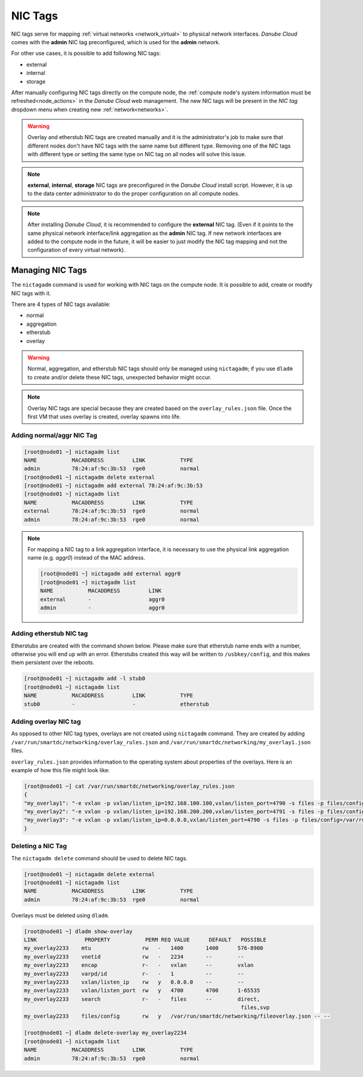 .. _network_nictag:

NIC Tags
********

NIC tags serve for mapping :ref:`virtual networks <network_virtual>` to physical network interfaces. *Danube Cloud* comes with the **admin** NIC tag preconfigured, which is used for the **admin** network.

For other use cases, it is possible to add following NIC tags:

- external
- internal
- storage

After manually configuring NIC tags directly on the compute node, the :ref:`compute node's system information must be refreshed<node_actions>` in the *Danube Cloud* web management.
The new NIC tags will be present in the *NIC tag* dropdown menu when creating new :ref:`network<networks>`.

.. warning:: Overlay and etherstub NIC tags are created manually and it is the administrator's job to make sure that different nodes don't have NIC tags with the same name but different type. Removing one of the NIC tags with different type or setting the same type on NIC tag on all nodes will solve this issue.

.. note:: **external**, **internal**, **storage** NIC tags are preconfigured in the *Danube Cloud* install script. However, it is up to the data center administrator to do the proper configuration on all compute nodes.

.. note:: After installing *Danube Cloud*, it is recommended to configure the **external** NIC tag. (Even if it points to the same physical network interface/link aggregation as the **admin** NIC tag. If new network interfaces are added to the compute node in the future, it will be easier to just modify the NIC tag mapping and not the configuration of every virtual network).


Managing NIC Tags
=================

The ``nictagadm`` command is used for working with NIC tags on the compute node. It is possible to add, create or modify NIC tags with it.

There are 4 types of NIC tags available:

- normal
- aggregation
- etherstub
- overlay

.. warning:: Normal, aggregation, and etherstub NIC tags should only be managed using ``nictagadm``; if you use ``dladm`` to create and/or delete these NIC tags, unexpected behavior might occur.

.. note:: Overlay NIC tags are special because they are created based on the ``overlay_rules.json`` file. Once the first VM that uses overlay is created, overlay spawns into life.

Adding normal/aggr NIC Tag
--------------------------

.. code-block:: bash

    [root@node01 ~] nictagadm list
    NAME           MACADDRESS         LINK           TYPE
    admin          78:24:af:9c:3b:53  rge0           normal
    [root@node01 ~] nictagadm delete external
    [root@node01 ~] nictagadm add external 78:24:af:9c:3b:53
    [root@node01 ~] nictagadm list
    NAME           MACADDRESS         LINK           TYPE
    external       78:24:af:9c:3b:53  rge0           normal
    admin          78:24:af:9c:3b:53  rge0           normal

.. note:: For mapping a NIC tag to a link aggregation interface, it is necessary to use the physical link aggregation name (e.g. *aggr0*) instead of the MAC address.

    .. code-block:: bash

        [root@node01 ~] nictagadm add external aggr0
        [root@node01 ~] nictagadm list
        NAME           MACADDRESS         LINK
        external       -                  aggr0
        admin          -                  aggr0

Adding etherstub NIC tag
------------------------

Etherstubs are created with the command shown below. Please make sure that etherstub name ends with a number, otherwise you will end up with an error.
Etherstubs created this way will be written to ``/usbkey/config``, and this makes them persistent over the reboots.

.. code-block:: bash

        [root@node01 ~] nictagadm add -l stub0
        [root@node01 ~] nictagadm list
        NAME           MACADDRESS         LINK           TYPE
        stub0          -                  -              etherstub

Adding overlay NIC tag
----------------------

As opposed to other NIC tag types, overlays are not created using ``nictagadm`` command. They are created by adding ``/var/run/smartdc/networking/overlay_rules.json`` and ``/var/run/smartdc/networking/my_overlay1.json`` files.

``overlay_rules.json`` provides information to the operating system about properties of the overlays. Here is an example of how this file might look like:

.. code-block:: bash

        [root@node01 ~] cat /var/run/smartdc/networking/overlay_rules.json
        {
        "my_overlay1": "-e vxlan -p vxlan/listen_ip=192.168.100.100,vxlan/listen_port=4790 -s files -p files/config=/var/run/smartdc/networking/my_overlay1.json -p mtu=1400",
        "my_overlay2": "-e vxlan -p vxlan/listen_ip=192.168.200.200,vxlan/listen_port=4791 -s files -p files/config=/var/run/smartdc/networking/my_overlay2.json -p mtu=1400",
        "my_overlay3": "-e vxlan -p vxlan/listen_ip=0.0.0.0,vxlan/listen_port=4790 -s files -p files/config=/var/run/smartdc/networking/my_overlay3.json -p mtu=1400"
        }

Deleting a NIC Tag
------------------

The ``nictagadm delete`` command should be used to delete NIC tags.

.. code-block:: bash

    [root@node01 ~] nictagadm delete external
    [root@node01 ~] nictagadm list
    NAME           MACADDRESS         LINK           TYPE
    admin          78:24:af:9c:3b:53  rge0           normal

Overlays must be deleted using ``dladm``.

.. code-block:: bash

    [root@node01 ~] dladm show-overlay
    LINK               PROPERTY           PERM REQ VALUE      DEFAULT   POSSIBLE
    my_overlay2233    mtu                rw   -   1400       1400      576-8900
    my_overlay2233    vnetid             rw   -   2234       --        --
    my_overlay2233    encap              r-   -   vxlan      --        vxlan
    my_overlay2233    varpd/id           r-   -   1          --        --
    my_overlay2233    vxlan/listen_ip    rw   y   0.0.0.0    --        --
    my_overlay2233    vxlan/listen_port  rw   y   4700       4700      1-65535
    my_overlay2233    search             r-   -   files      --        direct,
                                                                        files,svp
    my_overlay2233    files/config       rw   y   /var/run/smartdc/networking/fileoverlay.json -- --

    [root@node01 ~] dladm delete-overlay my_overlay2234
    [root@node01 ~] nictagadm list
    NAME           MACADDRESS         LINK           TYPE
    admin          78:24:af:9c:3b:53  rge0           normal
